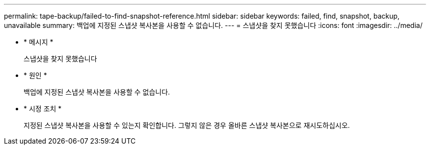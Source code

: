 ---
permalink: tape-backup/failed-to-find-snapshot-reference.html 
sidebar: sidebar 
keywords: failed, find, snapshot, backup, unavailable 
summary: 백업에 지정된 스냅샷 복사본을 사용할 수 없습니다. 
---
= 스냅샷을 찾지 못했습니다
:icons: font
:imagesdir: ../media/


* * 메시지 *
+
스냅샷을 찾지 못했습니다

* * 원인 *
+
백업에 지정된 스냅샷 복사본을 사용할 수 없습니다.

* * 시정 조치 *
+
지정된 스냅샷 복사본을 사용할 수 있는지 확인합니다. 그렇지 않은 경우 올바른 스냅샷 복사본으로 재시도하십시오.


